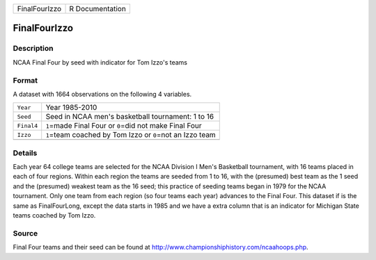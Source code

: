 +---------------+-----------------+
| FinalFourIzzo | R Documentation |
+---------------+-----------------+

FinalFourIzzo
-------------

Description
~~~~~~~~~~~

NCAA Final Four by seed with indicator for Tom Izzo's teams

Format
~~~~~~

A dataset with 1664 observations on the following 4 variables.

+------------+--------------------------------------------------------------+
| ``Year``   | Year 1985-2010                                               |
+------------+--------------------------------------------------------------+
| ``Seed``   | Seed in NCAA men's basketball tournament: 1 to 16            |
+------------+--------------------------------------------------------------+
| ``Final4`` | ``1``\ =made Final Four or ``0``\ =did not make Final Four   |
+------------+--------------------------------------------------------------+
| ``Izzo``   | ``1``\ =team coached by Tom Izzo or ``0``\ =not an Izzo team |
+------------+--------------------------------------------------------------+
|            |                                                              |
+------------+--------------------------------------------------------------+

Details
~~~~~~~

Each year 64 college teams are selected for the NCAA Division I Men's
Basketball tournament, with 16 teams placed in each of four regions.
Within each region the teams are seeded from 1 to 16, with the
(presumed) best team as the 1 seed and the (presumed) weakest team as
the 16 seed; this practice of seeding teams began in 1979 for the NCAA
tournament. Only one team from each region (so four teams each year)
advances to the Final Four. This dataset if is the same as
FinalFourLong, except the data starts in 1985 and we have a extra column
that is an indicator for Michigan State teams coached by Tom Izzo.

Source
~~~~~~

Final Four teams and their seed can be found at
http://www.championshiphistory.com/ncaahoops.php.
